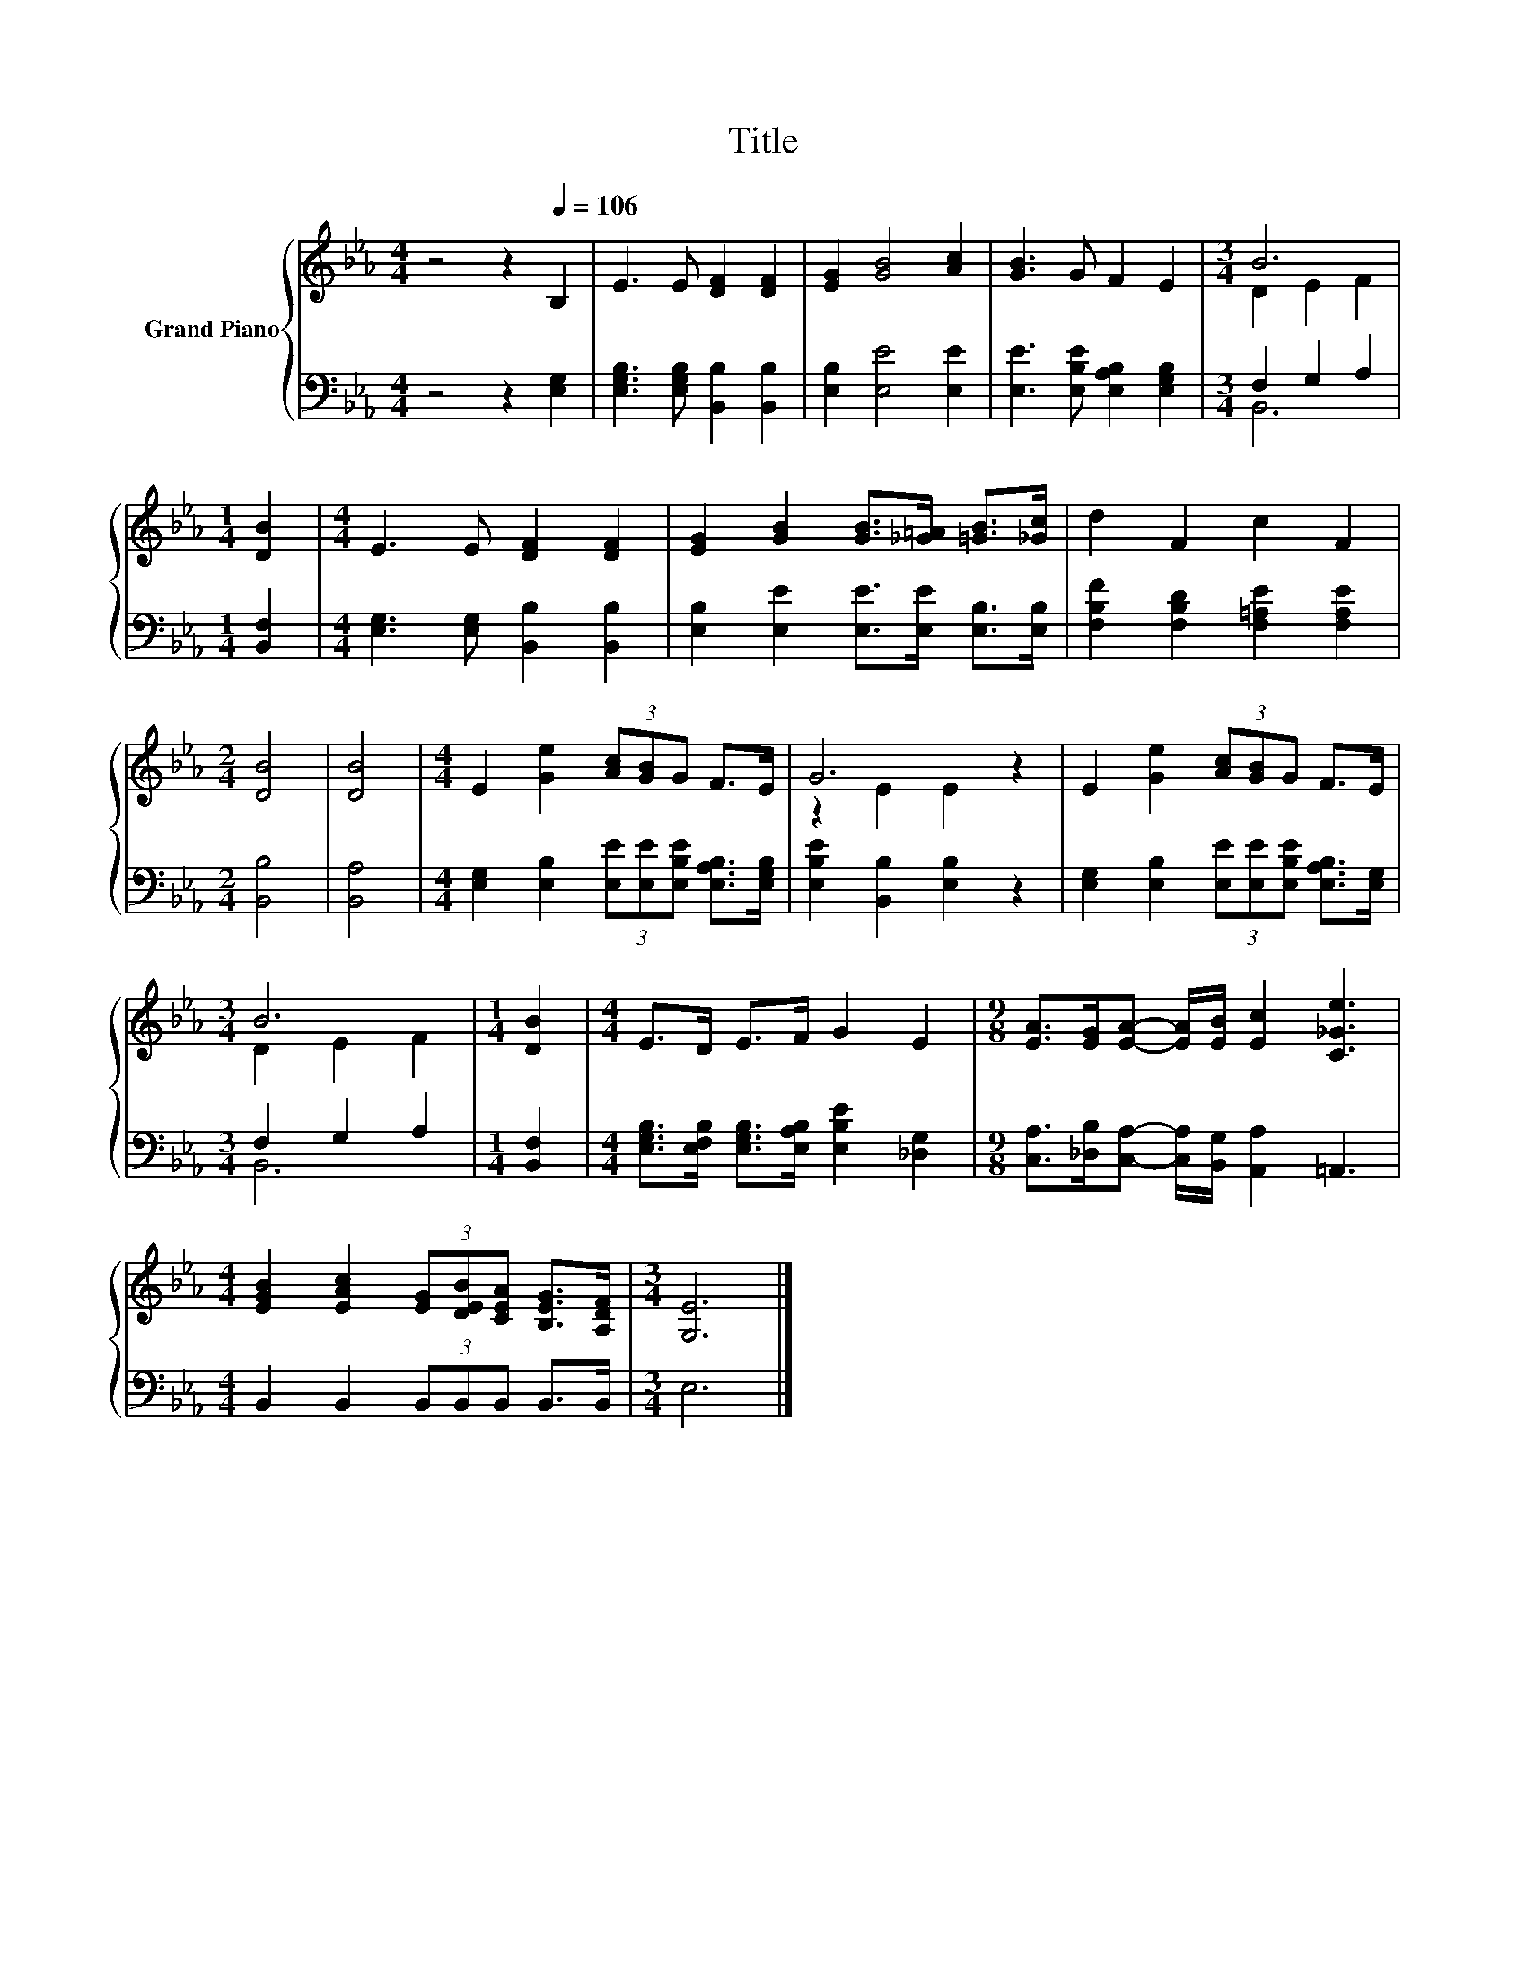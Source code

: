 X:1
T:Title
%%score { ( 1 3 ) | ( 2 4 ) }
L:1/8
M:4/4
K:Eb
V:1 treble nm="Grand Piano"
V:3 treble 
V:2 bass 
V:4 bass 
V:1
 z4 z2[Q:1/4=106] B,2 | E3 E [DF]2 [DF]2 | [EG]2 [GB]4 [Ac]2 | [GB]3 G F2 E2 |[M:3/4] B6 | %5
[M:1/4] [DB]2 |[M:4/4] E3 E [DF]2 [DF]2 | [EG]2 [GB]2 [GB]>[_G=A] [=GB]>[_Gc] | d2 F2 c2 F2 | %9
[M:2/4] [DB]4 | [DB]4 |[M:4/4] E2 [Ge]2 (3[Ac][GB]G F>E | G6 z2 | E2 [Ge]2 (3[Ac][GB]G F>E | %14
[M:3/4] B6 |[M:1/4] [DB]2 |[M:4/4] E>D E>F G2 E2 |[M:9/8] [EA]>[EG][EA]- [EA]/[EB]/ [Ec]2 [C_Ge]3 | %18
[M:4/4] [EGB]2 [EAc]2 (3[EG][DEB][CEA] [B,EG]>[A,DF] |[M:3/4] [G,E]6 |] %20
V:2
 z4 z2 [E,G,]2 | [E,G,B,]3 [E,G,B,] [B,,B,]2 [B,,B,]2 | [E,B,]2 [E,E]4 [E,E]2 | %3
 [E,E]3 [E,B,E] [E,A,B,]2 [E,G,B,]2 |[M:3/4] F,2 G,2 A,2 |[M:1/4] [B,,F,]2 | %6
[M:4/4] [E,G,]3 [E,G,] [B,,B,]2 [B,,B,]2 | [E,B,]2 [E,E]2 [E,E]>[E,E] [E,B,]>[E,B,] | %8
 [F,B,F]2 [F,B,D]2 [F,=A,E]2 [F,A,E]2 |[M:2/4] [B,,B,]4 | [B,,A,]4 | %11
[M:4/4] [E,G,]2 [E,B,]2 (3[E,E][E,E][E,B,E] [E,A,B,]>[E,G,B,] | [E,B,E]2 [B,,B,]2 [E,B,]2 z2 | %13
 [E,G,]2 [E,B,]2 (3[E,E][E,E][E,B,E] [E,A,B,]>[E,G,] |[M:3/4] F,2 G,2 A,2 |[M:1/4] [B,,F,]2 | %16
[M:4/4] [E,G,B,]>[E,F,B,] [E,G,B,]>[E,A,B,] [E,B,E]2 [_D,G,]2 | %17
[M:9/8] [C,A,]>[_D,B,][C,A,]- [C,A,]/[B,,G,]/ [A,,A,]2 =A,,3 | %18
[M:4/4] B,,2 B,,2 (3B,,B,,B,, B,,>B,, |[M:3/4] E,6 |] %20
V:3
 x8 | x8 | x8 | x8 |[M:3/4] D2 E2 F2 |[M:1/4] x2 |[M:4/4] x8 | x8 | x8 |[M:2/4] x4 | x4 | %11
[M:4/4] x8 | z2 E2 E2 z2 | x8 |[M:3/4] D2 E2 F2 |[M:1/4] x2 |[M:4/4] x8 |[M:9/8] x9 |[M:4/4] x8 | %19
[M:3/4] x6 |] %20
V:4
 x8 | x8 | x8 | x8 |[M:3/4] B,,6 |[M:1/4] x2 |[M:4/4] x8 | x8 | x8 |[M:2/4] x4 | x4 |[M:4/4] x8 | %12
 x8 | x8 |[M:3/4] B,,6 |[M:1/4] x2 |[M:4/4] x8 |[M:9/8] x9 |[M:4/4] x8 |[M:3/4] x6 |] %20

